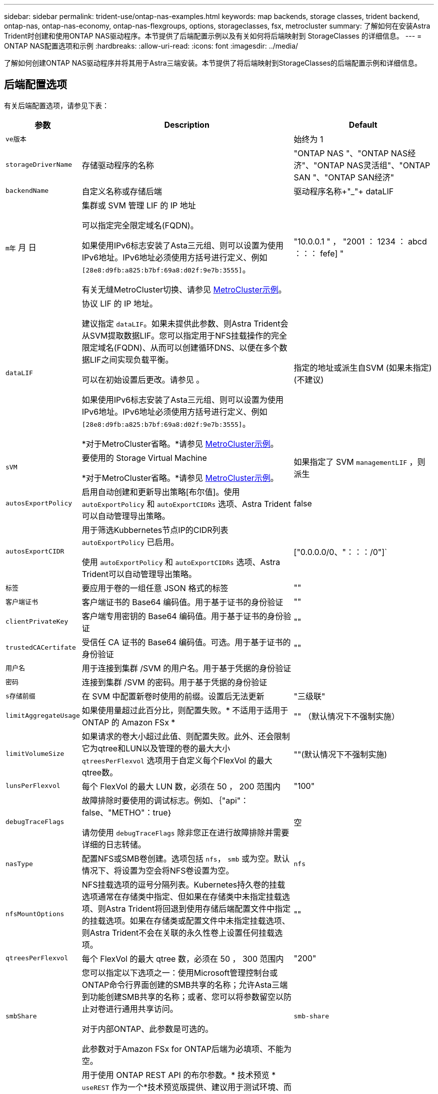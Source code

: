 ---
sidebar: sidebar 
permalink: trident-use/ontap-nas-examples.html 
keywords: map backends, storage classes, trident backend, ontap-nas, ontap-nas-economy, ontap-nas-flexgroups, options, storageclasses, fsx, metrocluster 
summary: 了解如何在安装Astra Trident时创建和使用ONTAP NAS驱动程序。本节提供了后端配置示例以及有关如何将后端映射到 StorageClasses 的详细信息。 
---
= ONTAP NAS配置选项和示例
:hardbreaks:
:allow-uri-read: 
:icons: font
:imagesdir: ../media/


[role="lead"]
了解如何创建ONTAP NAS驱动程序并将其用于Astra三端安装。本节提供了将后端映射到StorageClasses的后端配置示例和详细信息。



== 后端配置选项

有关后端配置选项，请参见下表：

[cols="1,3,2"]
|===
| 参数 | Description | Default 


| `ve版本` |  | 始终为 1 


| `storageDriverName` | 存储驱动程序的名称 | "ONTAP NAS "、"ONTAP NAS经济"、"ONTAP NAS灵活组"、"ONTAP SAN "、"ONTAP SAN经济" 


| `backendName` | 自定义名称或存储后端 | 驱动程序名称+"_"+ dataLIF 


| `m年` 月 日 | 集群或 SVM 管理 LIF 的 IP 地址

可以指定完全限定域名(FQDN)。

如果使用IPv6标志安装了Asta三元组、则可以设置为使用IPv6地址。IPv6地址必须使用方括号进行定义、例如 `[28e8:d9fb:a825:b7bf:69a8:d02f:9e7b:3555]`。

有关无缝MetroCluster切换、请参见 <<mcc-best>>。 | "10.0.0.1 " ， "2001 ： 1234 ： abcd ：：： fefe] " 


| `dataLIF` | 协议 LIF 的 IP 地址。

建议指定 `dataLIF`。如果未提供此参数、则Astra Trident会从SVM提取数据LIF。您可以指定用于NFS挂载操作的完全限定域名(FQDN)、从而可以创建循环DNS、以便在多个数据LIF之间实现负载平衡。

可以在初始设置后更改。请参见 。

如果使用IPv6标志安装了Asta三元组、则可以设置为使用IPv6地址。IPv6地址必须使用方括号进行定义、例如 `[28e8:d9fb:a825:b7bf:69a8:d02f:9e7b:3555]`。

*对于MetroCluster省略。*请参见 <<mcc-best>>。 | 指定的地址或派生自SVM (如果未指定)(不建议) 


| `sVM` | 要使用的 Storage Virtual Machine

*对于MetroCluster省略。*请参见 <<mcc-best>>。 | 如果指定了 SVM `managementLIF` ，则派生 


| `autosExportPolicy` | 启用自动创建和更新导出策略[布尔值]。使用 `autoExportPolicy` 和 `autoExportCIDRs` 选项、Astra Trident可以自动管理导出策略。 | false 


| `autosExportCIDR` | 用于筛选Kubbernetes节点IP的CIDR列表 `autoExportPolicy` 已启用。

使用 `autoExportPolicy` 和 `autoExportCIDRs` 选项、Astra Trident可以自动管理导出策略。 | ["0.0.0.0/0、"：：：/0"]` 


| `标签` | 要应用于卷的一组任意 JSON 格式的标签 | "" 


| `客户端证书` | 客户端证书的 Base64 编码值。用于基于证书的身份验证 | "" 


| `clientPrivateKey` | 客户端专用密钥的 Base64 编码值。用于基于证书的身份验证 | "" 


| `trustedCACertifate` | 受信任 CA 证书的 Base64 编码值。可选。用于基于证书的身份验证 | "" 


| `用户名` | 用于连接到集群 /SVM 的用户名。用于基于凭据的身份验证 |  


| `密码` | 连接到集群 /SVM 的密码。用于基于凭据的身份验证 |  


| `s存储前缀` | 在 SVM 中配置新卷时使用的前缀。设置后无法更新 | "三级联" 


| `limitAggregateUsage` | 如果使用量超过此百分比，则配置失败。* 不适用于适用于 ONTAP 的 Amazon FSx * | "" （默认情况下不强制实施） 


| `limitVolumeSize` | 如果请求的卷大小超过此值、则配置失败。此外、还会限制它为qtree和LUN以及管理的卷的最大大小 `qtreesPerFlexvol` 选项用于自定义每个FlexVol 的最大qtree数。 | ""(默认情况下不强制实施) 


| `lunsPerFlexvol` | 每个 FlexVol 的最大 LUN 数，必须在 50 ， 200 范围内 | "100" 


| `debugTraceFlags` | 故障排除时要使用的调试标志。例如、｛"api"：false、"METHO"：true｝

请勿使用 `debugTraceFlags` 除非您正在进行故障排除并需要详细的日志转储。 | 空 


| `nasType` | 配置NFS或SMB卷创建。选项包括 `nfs`， `smb` 或为空。默认情况下、将设置为空会将NFS卷设置为空。 | `nfs` 


| `nfsMountOptions` | NFS挂载选项的逗号分隔列表。Kubernetes持久卷的挂载选项通常在存储类中指定、但如果在存储类中未指定挂载选项、则Astra Trident将回退到使用存储后端配置文件中指定的挂载选项。如果在存储类或配置文件中未指定挂载选项、则Astra Trident不会在关联的永久性卷上设置任何挂载选项。 | "" 


| `qtreesPerFlexvol` | 每个 FlexVol 的最大 qtree 数，必须在 50 ， 300 范围内 | "200" 


| `smbShare` | 您可以指定以下选项之一：使用Microsoft管理控制台或ONTAP命令行界面创建的SMB共享的名称；允许Asta三端到功能创建SMB共享的名称；或者、您可以将参数留空以防止对卷进行通用共享访问。

对于内部ONTAP、此参数是可选的。

此参数对于Amazon FSx for ONTAP后端为必填项、不能为空。 | `smb-share` 


| `useREST` | 用于使用 ONTAP REST API 的布尔参数。* 技术预览 *
`useREST` 作为一个*技术预览版提供、建议用于测试环境、而不是生产工作负载。设置为时 `true`、Astra Trident将使用ONTAP REST API与后端进行通信。此功能需要使用ONTAP 9.11.1及更高版本。此外、使用的ONTAP 登录角色必须有权访问 `ontap` 应用程序。这一点可通过预定义来满足 `vsadmin` 和 `cluster-admin` 角色。
`useREST` MetroCluster 不支持。 | false 
|===


== 用于配置卷的后端配置选项

您可以在中使用这些选项控制默认配置 `defaults` 配置部分。有关示例，请参见以下配置示例。

[cols="1,3,2"]
|===
| 参数 | Description | Default 


| `spaceAllocation` | LUN 的空间分配 | "正确" 


| `s页面预留` | 空间预留模式；"无"(精简)或"卷"(厚) | "无" 


| `sSnapshot 策略` | 要使用的 Snapshot 策略 | "无" 


| `qosPolicy` | 要为创建的卷分配的 QoS 策略组。选择每个存储池 / 后端的 qosPolicy 或 adaptiveQosPolicy 之一 | "" 


| `adaptiveQosPolicy` | 要为创建的卷分配的自适应 QoS 策略组。选择每个存储池 / 后端的 qosPolicy 或 adaptiveQosPolicy 之一。不受 ontap-nas-economy. | "" 


| `sSnapshot 预留` | 为快照预留的卷百分比 | 如果为"0"、则为"0" `snapshotPolicy` 为"none"、否则为"" 


| `splitOnClone` | 创建克隆时，从其父级拆分该克隆 | false 


| `加密` | 在新卷上启用NetApp卷加密(NVE)；默认为`false`。要使用此选项，必须在集群上获得 NVE 的许可并启用 NVE 。如果在后端启用了NAE、则在Astra Trident中配置的任何卷都将启用NAE。有关详细信息、请参见： link:../trident-reco/security-reco.html["Astra Trident如何与NVE和NAE配合使用"]。 | false 


| `分层策略` | 使用"无"的层策略 | 对于ONTAP 9.5 SVM-DR之前的配置、为"仅快照" 


| `unixPermissions` | 新卷的模式 | "777"表示NFS卷；空(不适用)表示SMB卷 


| `snapshotDir` | 控制对的访问 `.snapshot` 目录 | false 


| `exportPolicy` | 要使用的导出策略 | default 


| `securityStyle` | 新卷的安全模式。NFS支持 `mixed` 和 `unix` 安全模式。SMB支持 `mixed` 和 `ntfs` 安全模式。 | NFS默认值为 `unix`。SMB默认值为 `ntfs`。 
|===

NOTE: 在 Astra Trident 中使用 QoS 策略组需要 ONTAP 9.8 或更高版本。建议使用非共享 QoS 策略组，并确保策略组分别应用于每个成分卷。共享 QoS 策略组将对所有工作负载的总吞吐量实施上限。



=== 卷配置示例

下面是一个定义了默认值的示例：

[listing]
----
---
version: 1
storageDriverName: ontap-nas
backendName: customBackendName
managementLIF: 10.0.0.1
dataLIF: 10.0.0.2
labels:
  k8scluster: dev1
  backend: dev1-nasbackend
svm: trident_svm
username: cluster-admin
password: <password>
limitAggregateUsage: 80%
limitVolumeSize: 50Gi
nfsMountOptions: nfsvers=4
debugTraceFlags:
  api: false
  method: true
defaults:
  spaceReserve: volume
  qosPolicy: premium
  exportPolicy: myk8scluster
  snapshotPolicy: default
  snapshotReserve: '10'

----
对于 `ontap-nas` 和 `ontap-nas-flexgroups` ， Astra Trident 现在使用新的计算方法来确保 FlexVol 的大小正确，并使用 snapshotReserve 百分比和 PVC 。当用户请求 PVC 时， Astra Trident 会使用新计算创建具有更多空间的原始 FlexVol 。此计算可确保用户在 PVC 中收到所请求的可写空间，而不是小于所请求的空间。在 v21.07 之前，如果用户请求 PVC （例如， 5GiB ），并且 snapshotReserve 为 50% ，则只会获得 2.5 GiB 的可写空间。这是因为用户请求的是整个卷，而 `snapshotReserve` 是其中的一个百分比。在 Trident 21.07 中，用户请求的是可写空间， Astra Trident 将 `snapshotReserve` number 定义为整个卷的百分比。这不适用于 `ontap-nas-economy"` 。请参见以下示例以了解其工作原理：

计算方法如下：

[listing]
----
Total volume size = (PVC requested size) / (1 - (snapshotReserve percentage) / 100)
----
对于 snapshotReserve = 50% ， PVC 请求 = 5GiB ，卷总大小为 2/.5 = 10GiB ，可用大小为 5GiB ，这是用户在 PVC 请求中请求的大小。`volume show` 命令应显示与以下示例类似的结果：

image::../media/volume-show-nas.png[显示了 volume show 命令的输出。]

在升级 Astra Trident 时，先前安装的现有后端将按照上述说明配置卷。对于在升级之前创建的卷，您应调整其卷的大小，以便观察到所做的更改。例如，一个 2 GiB PVC ，其 `snapshotReserve=50` earlier 会导致一个卷提供 1 GiB 的可写空间。例如，将卷大小调整为 3GiB 可为应用程序在一个 6 GiB 卷上提供 3GiB 的可写空间。



== 最低配置示例

以下示例显示了将大多数参数保留为默认值的基本配置。这是定义后端的最简单方法。


NOTE: 如果在采用 Trident 的 NetApp ONTAP 上使用 Amazon FSx ，建议为 LIF 指定 DNS 名称，而不是 IP 地址。

.ONTAP NAS经济性示例
[%collapsible]
====
[listing]
----
---
version: 1
storageDriverName: ontap-nas-economy
managementLIF: 10.0.0.1
dataLIF: 10.0.0.2
svm: svm_nfs
username: vsadmin
password: password
----
====
.ONTAP NAS FlexGroup示例
[%collapsible]
====
[listing]
----
---
version: 1
storageDriverName: ontap-nas-flexgroup
managementLIF: 10.0.0.1
dataLIF: 10.0.0.2
svm: svm_nfs
username: vsadmin
password: password
----
====
.MetroCluster示例
[#mcc-best%collapsible]
====
您可以对后端进行配置、以避免在切换和切回后手动更新后端定义 link:../trident-reco/backup.html#svm-replication-and-recovery["SVM复制和恢复"]。

要进行无缝切换和切回、请使用指定SVM `managementLIF` 并省略 `dataLIF` 和 `svm` parameters例如：

[listing]
----
---
version: 1
storageDriverName: ontap-nas
managementLIF: 192.168.1.66
username: vsadmin
password: password
----
====
.SMB卷示例
[%collapsible]
====
[listing]
----

---
version: 1
backendName: ExampleBackend
storageDriverName: ontap-nas
managementLIF: 10.0.0.1
nasType: smb
securityStyle: ntfs
unixPermissions: ""
dataLIF: 10.0.0.2
svm: svm_nfs
username: vsadmin
password: password
----
====
.基于证书的身份验证示例
[%collapsible]
====
这是一个最低后端配置示例。 `clientCertificate`， `clientPrivateKey`，和 `trustedCACertificate` (如果使用可信CA、则可选)将填充 `backend.json` 和分别采用客户端证书、专用密钥和可信CA证书的base64编码值。

[listing]
----
---
version: 1
backendName: DefaultNASBackend
storageDriverName: ontap-nas
managementLIF: 10.0.0.1
dataLIF: 10.0.0.15
svm: nfs_svm
clientCertificate: ZXR0ZXJwYXB...ICMgJ3BhcGVyc2
clientPrivateKey: vciwKIyAgZG...0cnksIGRlc2NyaX
trustedCACertificate: zcyBbaG...b3Igb3duIGNsYXNz
storagePrefix: myPrefix_
----
====
.自动导出策略示例
[%collapsible]
====
此示例显示了如何指示 Astra Trident 使用动态导出策略自动创建和管理导出策略。此操作对于也是如此 `ontap-nas-economy` 和 `ontap-nas-flexgroup` 驱动程序。

[listing]
----
---
version: 1
storageDriverName: ontap-nas
managementLIF: 10.0.0.1
dataLIF: 10.0.0.2
svm: svm_nfs
labels:
  k8scluster: test-cluster-east-1a
  backend: test1-nasbackend
autoExportPolicy: true
autoExportCIDRs:
- 10.0.0.0/24
username: admin
password: password
nfsMountOptions: nfsvers=4
----
====
.IPv6地址示例
[%collapsible]
====
此示例显示了 `managementLIF` 使用IPv6地址。

[listing]
----
---
version: 1
storageDriverName: ontap-nas
backendName: nas_ipv6_backend
managementLIF: "[5c5d:5edf:8f:7657:bef8:109b:1b41:d491]"
labels:
  k8scluster: test-cluster-east-1a
  backend: test1-ontap-ipv6
svm: nas_ipv6_svm
username: vsadmin
password: password
----
====
.Amazon FSx for ONTAP使用SMB卷示例
[%collapsible]
====
。 `smbShare` 使用SMB卷的FSx for ONTAP需要参数。

[listing]
----
---
version: 1
backendName: SMBBackend
storageDriverName: ontap-nas
managementLIF: example.mgmt.fqdn.aws.com
nasType: smb
dataLIF: 10.0.0.15
svm: nfs_svm
smbShare: smb-share
clientCertificate: ZXR0ZXJwYXB...ICMgJ3BhcGVyc2
clientPrivateKey: vciwKIyAgZG...0cnksIGRlc2NyaX
trustedCACertificate: zcyBbaG...b3Igb3duIGNsYXNz
storagePrefix: myPrefix_
----
====


== 虚拟池后端示例

在下面显示的示例后端定义文件中、为所有存储池设置了特定默认值、例如 `spaceReserve` 无、 `spaceAllocation` 为false、和 `encryption` 为false。虚拟池在存储部分中进行定义。

A作用 是在"Comments"字段中设置配置标签。在FlexVol上为设置了注释 `ontap-nas` 或FlexGroup `ontap-nas-flexgroup`。在配置时、Astra Trident会将虚拟池上的所有标签复制到存储卷。为了方便起见、存储管理员可以按标签为每个虚拟池和组卷定义标签。

在这些示例中、某些存储池会自行设置 `spaceReserve`， `spaceAllocation`，和 `encryption` 值、而某些池会覆盖默认值。

.ONTAP NAS示例
[%collapsible%open]
====
[listing]
----
---
version: 1
storageDriverName: ontap-nas
managementLIF: 10.0.0.1
svm: svm_nfs
username: admin
password: <password>
nfsMountOptions: nfsvers=4
defaults:
  spaceReserve: none
  encryption: 'false'
  qosPolicy: standard
labels:
  store: nas_store
  k8scluster: prod-cluster-1
region: us_east_1
storage:
- labels:
    app: msoffice
    cost: '100'
  zone: us_east_1a
  defaults:
    spaceReserve: volume
    encryption: 'true'
    unixPermissions: '0755'
    adaptiveQosPolicy: adaptive-premium
- labels:
    app: slack
    cost: '75'
  zone: us_east_1b
  defaults:
    spaceReserve: none
    encryption: 'true'
    unixPermissions: '0755'
- labels:
    department: legal
    creditpoints: '5000'
  zone: us_east_1b
  defaults:
    spaceReserve: none
    encryption: 'true'
    unixPermissions: '0755'
- labels:
    app: wordpress
    cost: '50'
  zone: us_east_1c
  defaults:
    spaceReserve: none
    encryption: 'true'
    unixPermissions: '0775'
- labels:
    app: mysqldb
    cost: '25'
  zone: us_east_1d
  defaults:
    spaceReserve: volume
    encryption: 'false'
    unixPermissions: '0775'
----
====
.ONTAP NAS FlexGroup示例
[%collapsible%open]
====
[listing]
----
---
version: 1
storageDriverName: ontap-nas-flexgroup
managementLIF: 10.0.0.1
svm: svm_nfs
username: vsadmin
password: <password>
defaults:
  spaceReserve: none
  encryption: 'false'
labels:
  store: flexgroup_store
  k8scluster: prod-cluster-1
region: us_east_1
storage:
- labels:
    protection: gold
    creditpoints: '50000'
  zone: us_east_1a
  defaults:
    spaceReserve: volume
    encryption: 'true'
    unixPermissions: '0755'
- labels:
    protection: gold
    creditpoints: '30000'
  zone: us_east_1b
  defaults:
    spaceReserve: none
    encryption: 'true'
    unixPermissions: '0755'
- labels:
    protection: silver
    creditpoints: '20000'
  zone: us_east_1c
  defaults:
    spaceReserve: none
    encryption: 'true'
    unixPermissions: '0775'
- labels:
    protection: bronze
    creditpoints: '10000'
  zone: us_east_1d
  defaults:
    spaceReserve: volume
    encryption: 'false'
    unixPermissions: '0775'
----
====
.ONTAP NAS经济性示例
[%collapsible%open]
====
[listing]
----
---
version: 1
storageDriverName: ontap-nas-economy
managementLIF: 10.0.0.1
svm: svm_nfs
username: vsadmin
password: <password>
defaults:
  spaceReserve: none
  encryption: 'false'
labels:
  store: nas_economy_store
region: us_east_1
storage:
- labels:
    department: finance
    creditpoints: '6000'
  zone: us_east_1a
  defaults:
    spaceReserve: volume
    encryption: 'true'
    unixPermissions: '0755'
- labels:
    protection: bronze
    creditpoints: '5000'
  zone: us_east_1b
  defaults:
    spaceReserve: none
    encryption: 'true'
    unixPermissions: '0755'
- labels:
    department: engineering
    creditpoints: '3000'
  zone: us_east_1c
  defaults:
    spaceReserve: none
    encryption: 'true'
    unixPermissions: '0775'
- labels:
    department: humanresource
    creditpoints: '2000'
  zone: us_east_1d
  defaults:
    spaceReserve: volume
    encryption: 'false'
    unixPermissions: '0775'
----
====


== 将后端映射到 StorageClasses

以下StorageClass定义请参见 <<虚拟池后端示例>>。使用 `parameters.selector` 字段中、每个StorageClass都会指出可用于托管卷的虚拟池。卷将在选定虚拟池中定义各个方面。

* 。 `protection-gold` StorageClass将映射到中的第一个和第二个虚拟池 `ontap-nas-flexgroup` 后端。这些池是唯一提供金牌保护的池。
+
[listing]
----
apiVersion: storage.k8s.io/v1
kind: StorageClass
metadata:
  name: protection-gold
provisioner: netapp.io/trident
parameters:
  selector: "protection=gold"
  fsType: "ext4"
----
* 。 `protection-not-gold` StorageClass将映射到中的第三个和第四个虚拟池 `ontap-nas-flexgroup` 后端。这些池是唯一提供黄金级以外保护级别的池。
+
[listing]
----
apiVersion: storage.k8s.io/v1
kind: StorageClass
metadata:
  name: protection-not-gold
provisioner: netapp.io/trident
parameters:
  selector: "protection!=gold"
  fsType: "ext4"
----
* 。 `app-mysqldb` StorageClass将映射到中的第四个虚拟池 `ontap-nas` 后端。这是为mysqldb类型的应用程序提供存储池配置的唯一池。
+
[listing]
----
apiVersion: storage.k8s.io/v1
kind: StorageClass
metadata:
  name: app-mysqldb
provisioner: netapp.io/trident
parameters:
  selector: "app=mysqldb"
  fsType: "ext4"
----
* 。 `protection-silver-creditpoints-20k` StorageClass将映射到中的第三个虚拟池 `ontap-nas-flexgroup` 后端。这是唯一提供银牌保护和20000个信用点的池。
+
[listing]
----
apiVersion: storage.k8s.io/v1
kind: StorageClass
metadata:
  name: protection-silver-creditpoints-20k
provisioner: netapp.io/trident
parameters:
  selector: "protection=silver; creditpoints=20000"
  fsType: "ext4"
----
* 。 `creditpoints-5k` StorageClass将映射到中的第三个虚拟池 `ontap-nas` 中的后端和第二个虚拟池 `ontap-nas-economy` 后端。这是唯一一款信用点数为5000的池产品。
+
[listing]
----
apiVersion: storage.k8s.io/v1
kind: StorageClass
metadata:
  name: creditpoints-5k
provisioner: netapp.io/trident
parameters:
  selector: "creditpoints=5000"
  fsType: "ext4"
----


Astra Trident将决定选择哪个虚拟池、并确保满足存储要求。



== 更新 `dataLIF` 初始配置后

您可以在初始配置后更改数据LIF、方法是运行以下命令、为新的后端JSON文件提供更新的数据LIF。

[listing]
----
tridentctl update backend <backend-name> -f <path-to-backend-json-file-with-updated-dataLIF>
----

NOTE: 如果PVC连接到一个或多个Pod、则必须关闭所有对应Pod、然后将其恢复到、新数据LIF才能生效。
